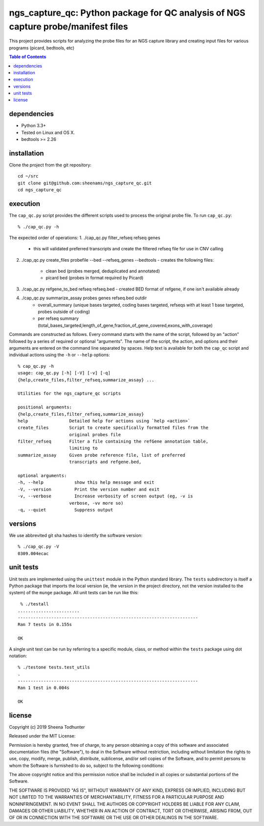 ==================================================================================
ngs_capture_qc: Python package for QC analysis of NGS capture probe/manifest files
==================================================================================

This project provides scripts for analyzing the probe files for an NGS capture
library and creating input files for various programs (picard, bedtools, etc)

.. contents:: Table of Contents

dependencies
============

* Python 3.3+
* Tested on Linux and OS X.
* bedtools >= 2.26

installation
============

Clone the project from the git repository::

    cd ~/src
    git clone git@github.com:sheenams/ngs_capture_qc.git
    cd ngs_capture_qc


execution
=========

The ``cap_qc.py`` script provides the different scripts used to process
the original probe file. To run ``cap_qc.py``::

    % ./cap_qc.py -h

The expected order of operations:
1. ./cap_qc.py filter_refseq refseq genes
   - this will validated preferred transcripts and create the filtered refseq file for use in CNV calling

2. ./cap_qc.py create_files probefile --bed --refseq_genes --bedtools
   - creates the following files:
     - clean bed (probes merged, deduplicated and annotated)
     - picard bed (probes in format required by Picard)

3. ./cap_qc.py refgene_to_bed refseq refseq.bed
   - created BED format of refgene, if one isn't available already

4. ./cap_qc.py summarize_assay probes genes refseq.bed outdir
    - overall_summary (unique bases targeted, coding bases targeted, refseqs with at least 1 base targeted, probes outside of coding)
    - per refseq summary (total_bases_targeted,length_of_gene,fraction_of_gene_covered,exons_with_coverage)

Commands are constructed as follows. Every command starts with the
name of the script, followed by an "action" followed by a series of
required or optional "arguments". The name of the script, the action,
and options and their arguments are entered on the command line
separated by spaces. Help text is available for both the ``cap_qc``
script and individual actions using the ``-h`` or ``--help`` options::

    % cap_qc.py -h
    usage: cap_qc.py [-h] [-V] [-v] [-q]
    {help,create_files,filter_refseq,summarize_assay} ...

    Utilities for the ngs_capture_qc scripts

    positional arguments:
    {help,create_files,filter_refseq,summarize_assay}
    help                Detailed help for actions using `help <action>`
    create_files        Script to create specifically formatted files from the
                        original probes file
    filter_refseq       Filter a file containing the refGene annotation table,
                        limiting to
    summarize_assay     Given probe reference file, list of preferred
                        transcripts and refgene.bed,

    optional arguments:
    -h, --help            show this help message and exit
    -V, --version         Print the version number and exit
    -v, --verbose         Increase verbosity of screen output (eg, -v is
                        verbose, -vv more so)
    -q, --quiet           Suppress output

versions
========

We use abbrevited git sha hashes to identify the software version::

    % ./cap_qc.py -V
    0309.004ecac

unit tests
==========

Unit tests are implemented using the ``unittest`` module in the Python
standard library. The ``tests`` subdirectory is itself a Python
package that imports the local version (ie, the version in the project
directory, not the version installed to the system) of the ``munge``
package. All unit tests can be run like this::

     % ./testall
    ........................
    ----------------------------------------------------------------------
    Ran 7 tests in 0.155s

    OK

A single unit test can be run by referring to a specific module,
class, or method within the ``tests`` package using dot notation::

    % ./testone tests.test_utils
    .
    ----------------------------------------------------------------------
    Ran 1 test in 0.004s

    OK



license
=======

Copyright (c) 2019 Sheena Todhunter

Released under the MIT License:

Permission is hereby granted, free of charge, to any person obtaining
a copy of this software and associated documentation files (the
"Software"), to deal in the Software without restriction, including
without limitation the rights to use, copy, modify, merge, publish,
distribute, sublicense, and/or sell copies of the Software, and to
permit persons to whom the Software is furnished to do so, subject to
the following conditions:

The above copyright notice and this permission notice shall be
included in all copies or substantial portions of the Software.

THE SOFTWARE IS PROVIDED "AS IS", WITHOUT WARRANTY OF ANY KIND,
EXPRESS OR IMPLIED, INCLUDING BUT NOT LIMITED TO THE WARRANTIES OF
MERCHANTABILITY, FITNESS FOR A PARTICULAR PURPOSE AND
NONINFRINGEMENT. IN NO EVENT SHALL THE AUTHORS OR COPYRIGHT HOLDERS BE
LIABLE FOR ANY CLAIM, DAMAGES OR OTHER LIABILITY, WHETHER IN AN ACTION
OF CONTRACT, TORT OR OTHERWISE, ARISING FROM, OUT OF OR IN CONNECTION
WITH THE SOFTWARE OR THE USE OR OTHER DEALINGS IN THE SOFTWARE.

